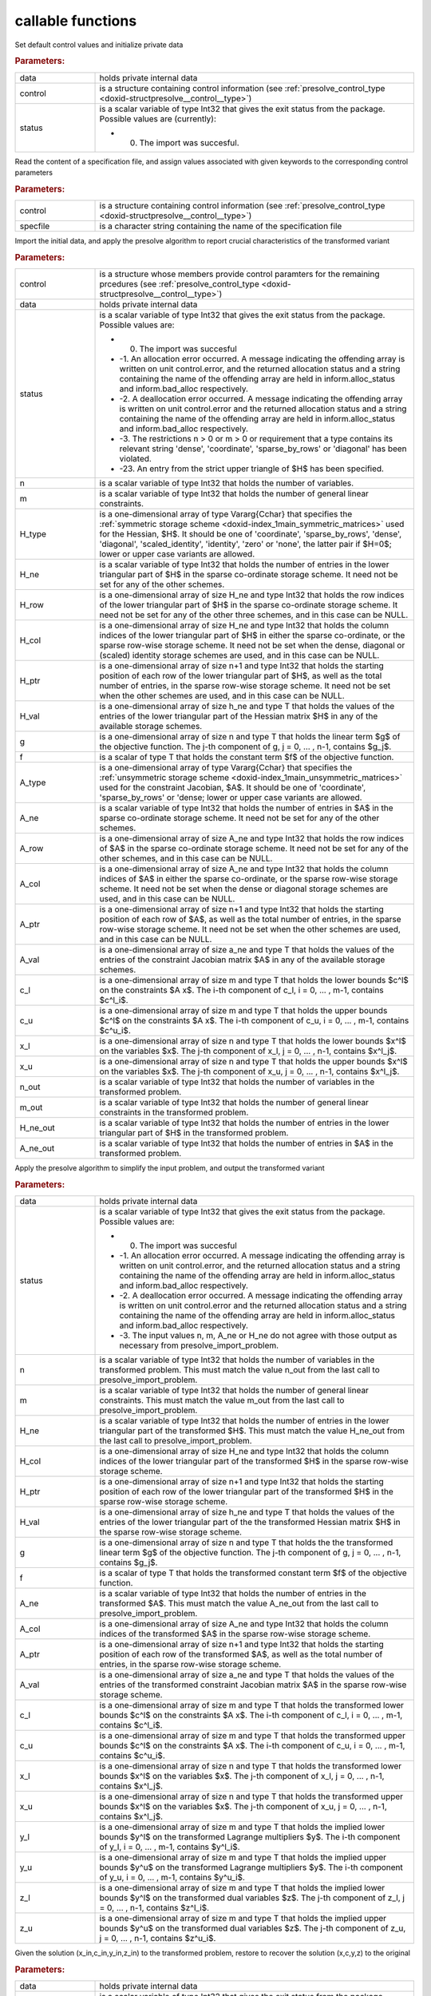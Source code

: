 .. _global:

callable functions
------------------

.. index:: pair: function; presolve_initialize
.. _doxid-galahad__presolve_8h_1a30348a4e0a189046f55d995941693ed9:

.. ref-code-block:: julia
	:class: doxyrest-title-code-block

        function presolve_initialize(data, control, status)

Set default control values and initialize private data



.. rubric:: Parameters:

.. list-table::
	:widths: 20 80

	*
		- data

		- holds private internal data

	*
		- control

		- is a structure containing control information (see :ref:`presolve_control_type <doxid-structpresolve__control__type>`)

	*
		- status

		-
		  is a scalar variable of type Int32 that gives the exit status from the package. Possible values are (currently):

		  * 0. The import was succesful.

.. index:: pair: function; presolve_read_specfile
.. _doxid-galahad__presolve_8h_1a78f57f6dd2885f41e9b79cc784ff673f:

.. ref-code-block:: julia
	:class: doxyrest-title-code-block

        function presolve_read_specfile(control, specfile)

Read the content of a specification file, and assign values associated with given keywords to the corresponding control parameters

.. rubric:: Parameters:

.. list-table::
	:widths: 20 80

	*
		- control

		- is a structure containing control information (see :ref:`presolve_control_type <doxid-structpresolve__control__type>`)

	*
		- specfile

		- is a character string containing the name of the specification file

.. index:: pair: function; presolve_import_problem
.. _doxid-galahad__presolve_8h_1aca96df1bce848a32af9f599a11c4c991:

.. ref-code-block:: julia
	:class: doxyrest-title-code-block

        function presolve_import_problem(control, data, status, n, m, 
                                         H_type, H_ne, H_row, H_col, H_ptr, 
                                         H_val,  g, f, A_type, A_ne, A_row, 
                                         A_col, A_ptr, A_val, c_l, c_u, 
                                         x_l, x_u, n_out, m_out, H_ne_out,
                                         A_ne_out)

Import the initial data, and apply the presolve algorithm to report crucial characteristics of the transformed variant

.. rubric:: Parameters:

.. list-table::
	:widths: 20 80

	*
		- control

		- is a structure whose members provide control paramters for the remaining prcedures (see :ref:`presolve_control_type <doxid-structpresolve__control__type>`)

	*
		- data

		- holds private internal data

	*
		- status

		-
		  is a scalar variable of type Int32 that gives the exit status from the package. Possible values are:

		  * 0. The import was succesful

		  * -1. An allocation error occurred. A message indicating the offending array is written on unit control.error, and the returned allocation status and a string containing the name of the offending array are held in inform.alloc_status and inform.bad_alloc respectively.

		  * -2. A deallocation error occurred. A message indicating the offending array is written on unit control.error and the returned allocation status and a string containing the name of the offending array are held in inform.alloc_status and inform.bad_alloc respectively.

		  * -3. The restrictions n > 0 or m > 0 or requirement that a type contains its relevant string 'dense', 'coordinate', 'sparse_by_rows' or 'diagonal' has been violated.

		  * -23. An entry from the strict upper triangle of $H$ has been specified.

	*
		- n

		- is a scalar variable of type Int32 that holds the number of variables.

	*
		- m

		- is a scalar variable of type Int32 that holds the number of general linear constraints.

	*
		- H_type

		- is a one-dimensional array of type Vararg{Cchar} that specifies the :ref:`symmetric storage scheme <doxid-index_1main_symmetric_matrices>` used for the Hessian, $H$. It should be one of 'coordinate', 'sparse_by_rows', 'dense', 'diagonal', 'scaled_identity', 'identity', 'zero' or 'none', the latter pair if $H=0$; lower or upper case variants are allowed.

	*
		- H_ne

		- is a scalar variable of type Int32 that holds the number of entries in the lower triangular part of $H$ in the sparse co-ordinate storage scheme. It need not be set for any of the other schemes.

	*
		- H_row

		- is a one-dimensional array of size H_ne and type Int32 that holds the row indices of the lower triangular part of $H$ in the sparse co-ordinate storage scheme. It need not be set for any of the other three schemes, and in this case can be NULL.

	*
		- H_col

		- is a one-dimensional array of size H_ne and type Int32 that holds the column indices of the lower triangular part of $H$ in either the sparse co-ordinate, or the sparse row-wise storage scheme. It need not be set when the dense, diagonal or (scaled) identity storage schemes are used, and in this case can be NULL.

	*
		- H_ptr

		- is a one-dimensional array of size n+1 and type Int32 that holds the starting position of each row of the lower triangular part of $H$, as well as the total number of entries, in the sparse row-wise storage scheme. It need not be set when the other schemes are used, and in this case can be NULL.

	*
		- H_val

		- is a one-dimensional array of size h_ne and type T that holds the values of the entries of the lower triangular part of the Hessian matrix $H$ in any of the available storage schemes.

	*
		- g

		- is a one-dimensional array of size n and type T that holds the linear term $g$ of the objective function. The j-th component of g, j = 0, ... , n-1, contains $g_j$.

	*
		- f

		- is a scalar of type T that holds the constant term $f$ of the objective function.

	*
		- A_type

		- is a one-dimensional array of type Vararg{Cchar} that specifies the :ref:`unsymmetric storage scheme <doxid-index_1main_unsymmetric_matrices>` used for the constraint Jacobian, $A$. It should be one of 'coordinate', 'sparse_by_rows' or 'dense; lower or upper case variants are allowed.

	*
		- A_ne

		- is a scalar variable of type Int32 that holds the number of entries in $A$ in the sparse co-ordinate storage scheme. It need not be set for any of the other schemes.

	*
		- A_row

		- is a one-dimensional array of size A_ne and type Int32 that holds the row indices of $A$ in the sparse co-ordinate storage scheme. It need not be set for any of the other schemes, and in this case can be NULL.

	*
		- A_col

		- is a one-dimensional array of size A_ne and type Int32 that holds the column indices of $A$ in either the sparse co-ordinate, or the sparse row-wise storage scheme. It need not be set when the dense or diagonal storage schemes are used, and in this case can be NULL.

	*
		- A_ptr

		- is a one-dimensional array of size n+1 and type Int32 that holds the starting position of each row of $A$, as well as the total number of entries, in the sparse row-wise storage scheme. It need not be set when the other schemes are used, and in this case can be NULL.

	*
		- A_val

		- is a one-dimensional array of size a_ne and type T that holds the values of the entries of the constraint Jacobian matrix $A$ in any of the available storage schemes.

	*
		- c_l

		- is a one-dimensional array of size m and type T that holds the lower bounds $c^l$ on the constraints $A x$. The i-th component of c_l, i = 0, ... , m-1, contains $c^l_i$.

	*
		- c_u

		- is a one-dimensional array of size m and type T that holds the upper bounds $c^l$ on the constraints $A x$. The i-th component of c_u, i = 0, ... , m-1, contains $c^u_i$.

	*
		- x_l

		- is a one-dimensional array of size n and type T that holds the lower bounds $x^l$ on the variables $x$. The j-th component of x_l, j = 0, ... , n-1, contains $x^l_j$.

	*
		- x_u

		- is a one-dimensional array of size n and type T that holds the upper bounds $x^l$ on the variables $x$. The j-th component of x_u, j = 0, ... , n-1, contains $x^l_j$.

	*
		- n_out

		- is a scalar variable of type Int32 that holds the number of variables in the transformed problem.

	*
		- m_out

		- is a scalar variable of type Int32 that holds the number of general linear constraints in the transformed problem.

	*
		- H_ne_out

		- is a scalar variable of type Int32 that holds the number of entries in the lower triangular part of $H$ in the transformed problem.

	*
		- A_ne_out

		- is a scalar variable of type Int32 that holds the number of entries in $A$ in the transformed problem.

.. index:: pair: function; presolve_transform_problem
.. _doxid-galahad__presolve_8h_1af6da8ac04a1d4fdfd1b91cd8868791a1:

.. ref-code-block:: julia
	:class: doxyrest-title-code-block

        function presolve_transform_problem(data, status, n, m, H_ne, H_col, 
                                            H_ptr, H_val, g, f, A_ne, A_col, 
                                            A_ptr, A_val, c_l, c_u, x_l, x_u,
                                            y_l, y_u, z_l, z_u)

Apply the presolve algorithm to simplify the input problem, and output the transformed variant

.. rubric:: Parameters:

.. list-table::
	:widths: 20 80

	*
		- data

		- holds private internal data

	*
		- status

		-
		  is a scalar variable of type Int32 that gives the exit status from the package. Possible values are:

		  * 0. The import was succesful

		  * -1. An allocation error occurred. A message indicating the offending array is written on unit control.error, and the returned allocation status and a string containing the name of the offending array are held in inform.alloc_status and inform.bad_alloc respectively.

		  * -2. A deallocation error occurred. A message indicating the offending array is written on unit control.error and the returned allocation status and a string containing the name of the offending array are held in inform.alloc_status and inform.bad_alloc respectively.

		  * -3. The input values n, m, A_ne or H_ne do not agree with those output as necessary from presolve_import_problem.

	*
		- n

		- is a scalar variable of type Int32 that holds the number of variables in the transformed problem. This must match the value n_out from the last call to presolve_import_problem.

	*
		- m

		- is a scalar variable of type Int32 that holds the number of general linear constraints. This must match the value m_out from the last call to presolve_import_problem.

	*
		- H_ne

		- is a scalar variable of type Int32 that holds the number of entries in the lower triangular part of the transformed $H$. This must match the value H_ne_out from the last call to presolve_import_problem.

	*
		- H_col

		- is a one-dimensional array of size H_ne and type Int32 that holds the column indices of the lower triangular part of the transformed $H$ in the sparse row-wise storage scheme.

	*
		- H_ptr

		- is a one-dimensional array of size n+1 and type Int32 that holds the starting position of each row of the lower triangular part of the transformed $H$ in the sparse row-wise storage scheme.

	*
		- H_val

		- is a one-dimensional array of size h_ne and type T that holds the values of the entries of the lower triangular part of the the transformed Hessian matrix $H$ in the sparse row-wise storage scheme.

	*
		- g

		- is a one-dimensional array of size n and type T that holds the the transformed linear term $g$ of the objective function. The j-th component of g, j = 0, ... , n-1, contains $g_j$.

	*
		- f

		- is a scalar of type T that holds the transformed constant term $f$ of the objective function.

	*
		- A_ne

		- is a scalar variable of type Int32 that holds the number of entries in the transformed $A$. This must match the value A_ne_out from the last call to presolve_import_problem.

	*
		- A_col

		- is a one-dimensional array of size A_ne and type Int32 that holds the column indices of the transformed $A$ in the sparse row-wise storage scheme.

	*
		- A_ptr

		- is a one-dimensional array of size n+1 and type Int32 that holds the starting position of each row of the transformed $A$, as well as the total number of entries, in the sparse row-wise storage scheme.

	*
		- A_val

		- is a one-dimensional array of size a_ne and type T that holds the values of the entries of the transformed constraint Jacobian matrix $A$ in the sparse row-wise storage scheme.

	*
		- c_l

		- is a one-dimensional array of size m and type T that holds the transformed lower bounds $c^l$ on the constraints $A x$. The i-th component of c_l, i = 0, ... , m-1, contains $c^l_i$.

	*
		- c_u

		- is a one-dimensional array of size m and type T that holds the transformed upper bounds $c^l$ on the constraints $A x$. The i-th component of c_u, i = 0, ... , m-1, contains $c^u_i$.

	*
		- x_l

		- is a one-dimensional array of size n and type T that holds the transformed lower bounds $x^l$ on the variables $x$. The j-th component of x_l, j = 0, ... , n-1, contains $x^l_j$.

	*
		- x_u

		- is a one-dimensional array of size n and type T that holds the transformed upper bounds $x^l$ on the variables $x$. The j-th component of x_u, j = 0, ... , n-1, contains $x^l_j$.

	*
		- y_l

		- is a one-dimensional array of size m and type T that holds the implied lower bounds $y^l$ on the transformed Lagrange multipliers $y$. The i-th component of y_l, i = 0, ... , m-1, contains $y^l_i$.

	*
		- y_u

		- is a one-dimensional array of size m and type T that holds the implied upper bounds $y^u$ on the transformed Lagrange multipliers $y$. The i-th component of y_u, i = 0, ... , m-1, contains $y^u_i$.

	*
		- z_l

		- is a one-dimensional array of size m and type T that holds the implied lower bounds $y^l$ on the transformed dual variables $z$. The j-th component of z_l, j = 0, ... , n-1, contains $z^l_i$.

	*
		- z_u

		- is a one-dimensional array of size m and type T that holds the implied upper bounds $y^u$ on the transformed dual variables $z$. The j-th component of z_u, j = 0, ... , n-1, contains $z^u_i$.

.. index:: pair: function; presolve_restore_solution
.. _doxid-galahad__presolve_8h_1acf572e4805407de63003cd712f0fc495:

.. ref-code-block:: julia
	:class: doxyrest-title-code-block

        function presolve_restore_solution(data, status, n_in, m_in, x_in, 
                                            c_in, y_in, z_in, n, m, x, c, y, z)

Given the solution (x_in,c_in,y_in,z_in) to the transformed problem, restore to recover the solution (x,c,y,z) to the original

.. rubric:: Parameters:

.. list-table::
	:widths: 20 80

	*
		- data

		- holds private internal data

	*
		- status

		-
		  is a scalar variable of type Int32 that gives the exit status from the package. Possible values are:

		  * 0. The import was succesful

		  * -1. An allocation error occurred. A message indicating the offending array is written on unit control.error, and the returned allocation status and a string containing the name of the offending array are held in inform.alloc_status and inform.bad_alloc respectively.

		  * -2. A deallocation error occurred. A message indicating the offending array is written on unit control.error and the returned allocation status and a string containing the name of the offending array are held in inform.alloc_status and inform.bad_alloc respectively.

		  * -3. The input values n, m, n_in and m_in do not agree with those input to and output as necessary from presolve_import_problem.

	*
		- n_in

		- is a scalar variable of type Int32 that holds the number of variables in the transformed problem. This must match the value n_out from the last call to presolve_import_problem.

	*
		- m_in

		- is a scalar variable of type Int32 that holds the number of general linear constraints. This must match the value m_out from the last call to presolve_import_problem.

	*
		- x_in

		- is a one-dimensional array of size n_in and type T that holds the transformed values $x$ of the optimization variables. The j-th component of x, j = 0, ... , n-1, contains $x_j$.

	*
		- c_in

		- is a one-dimensional array of size m and type T that holds the transformed residual $c(x)$. The i-th component of c, j = 0, ... , n-1, contains $c_j(x)$.

	*
		- y_in

		- is a one-dimensional array of size n_in and type T that holds the values $y$ of the transformed Lagrange multipliers for the general linear constraints. The j-th component of y, j = 0, ... , n-1, contains $y_j$.

	*
		- z_in

		- is a one-dimensional array of size n_in and type T that holds the values $z$ of the transformed dual variables. The j-th component of z, j = 0, ... , n-1, contains $z_j$.

	*
		- n

		- is a scalar variable of type Int32 that holds the number of variables in the transformed problem. This must match the value n as input to presolve_import_problem.

	*
		- m

		- is a scalar variable of type Int32 that holds the number of general linear constraints. This must match the value m as input to presolve_import_problem.

	*
		- x

		- is a one-dimensional array of size n and type T that holds the transformed values $x$ of the optimization variables. The j-th component of x, j = 0, ... , n-1, contains $x_j$.

	*
		- c

		- is a one-dimensional array of size m and type T that holds the transformed residual $c(x)$. The i-th component of c, j = 0, ... , n-1, contains $c_j(x)$.

	*
		- y

		- is a one-dimensional array of size n and type T that holds the values $y$ of the transformed Lagrange multipliers for the general linear constraints. The j-th component of y, j = 0, ... , n-1, contains $y_j$.

	*
		- z

		- is a one-dimensional array of size n and type T that holds the values $z$ of the transformed dual variables. The j-th component of z, j = 0, ... , n-1, contains $z_j$.

.. index:: pair: function; presolve_information
.. _doxid-galahad__presolve_8h_1adc22ebe32d1361b83889645ff473ca9b:

.. ref-code-block:: julia
	:class: doxyrest-title-code-block

        function presolve_information(data, inform, status)

Provides output information

.. rubric:: Parameters:

.. list-table::
	:widths: 20 80

	*
		- data

		- holds private internal data

	*
		- inform

		- is a structure containing output information (see :ref:`presolve_inform_type <doxid-structpresolve__inform__type>`)

	*
		- status

		-
		  is a scalar variable of type Int32 that gives the exit status from the package. Possible values are (currently):

		  * 0. The values were recorded succesfully

.. index:: pair: function; presolve_terminate
.. _doxid-galahad__presolve_8h_1abe2d3138390135885716064c3befb36b:

.. ref-code-block:: julia
	:class: doxyrest-title-code-block

        function presolve_terminate(data, control, inform)

Deallocate all internal private storage

.. rubric:: Parameters:

.. list-table::
	:widths: 20 80

	*
		- data

		- holds private internal data

	*
		- control

		- is a structure containing control information (see :ref:`presolve_control_type <doxid-structpresolve__control__type>`)

	*
		- inform

		- is a structure containing output information (see :ref:`presolve_inform_type <doxid-structpresolve__inform__type>`)
